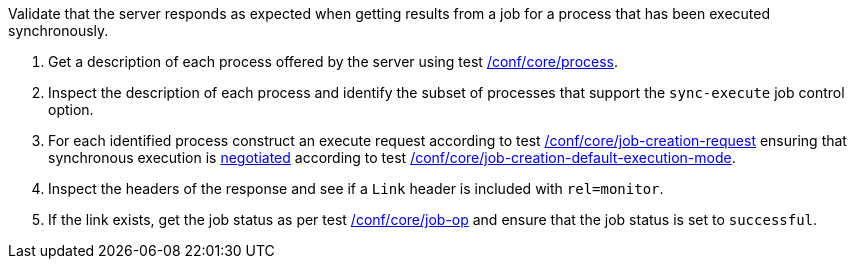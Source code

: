 [[ats_core_job-results-sync]]
[requirement,type="abstracttest",label="/conf/core/job-results-sync",subject='<<req_core_job-results-sync,/req/core/job-results-sync>>']
====
[.component,class=test-purpose]
--
Validate that the server responds as expected when getting results from a job for a process that has been executed synchronously.
--

[.component,class=test-method]
--
. Get a description of each process offered by the server using test <<ats_core_process,/conf/core/process>>.
. Inspect the description of each process and identify the subset of processes that support the `sync-execute` job control option.
. For each identified process construct an execute request according to test <<ats_core_job-creation-request,/conf/core/job-creation-request>> ensuring that synchronous execution is <<sc_execution_mode,negotiated>> according to test <<ats_core_job-creation-default-execution-mode,/conf/core/job-creation-default-execution-mode>>.
. Inspect the headers of the response and see if a `Link` header is included with `rel=monitor`.
. If the link exists, get the job status as per test <<ats_core_job-op,/conf/core/job-op>> and ensure that the job status is set to `successful`.
--
====
